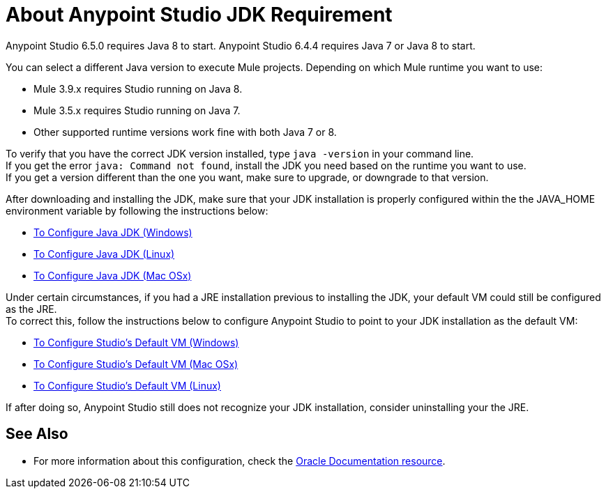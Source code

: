 = About Anypoint Studio JDK Requirement

Anypoint Studio 6.5.0 requires Java 8 to start.
Anypoint Studio 6.4.4 requires Java 7 or Java 8 to start.

You can select a different Java version to execute Mule projects. Depending on which Mule runtime you want to use:

* Mule 3.9.x requires Studio running on Java 8.
* Mule 3.5.x requires Studio running on Java 7.
* Other supported runtime versions work fine with both Java 7 or 8.

To verify that you have the correct JDK version installed, type `java -version` in your command line. +
If you get the error `java: Command not found`, install the JDK you need based on the runtime you want to use. +
If you get a version different than the one you want, make sure to upgrade, or downgrade to that version.

After downloading and installing the JDK, make sure that your JDK installation is properly configured within the the JAVA_HOME environment variable by following the instructions below:

* link:/anypoint-studio/v/6/jdk-requirement-wx-workflow[To Configure Java JDK (Windows)]
* link:/anypoint-studio/v/6/jdk-requirement-lnx-worflow[To Configure Java JDK (Linux)]
* link:/anypoint-studio/v/6/jdk-requirement-xos-worflow[To Configure Java JDK (Mac OSx)]

Under certain circumstances, if you had a JRE installation previous to installing the JDK, your default VM could still be configured as the JRE. +
To correct this, follow the instructions below to configure Anypoint Studio to point to your JDK installation as the default VM:

* link:/anypoint-studio/v/6/studio-configure-vm-task-wx[To Configure Studio's Default VM (Windows)]
* link:/anypoint-studio/v/6/studio-configure-vm-task-unx[To Configure Studio's Default VM (Mac OSx)]
* link:/anypoint-studio/v/6/studio-configure-vm-task-lnx[To Configure Studio's Default VM (Linux)]

If after doing so, Anypoint Studio still does not recognize your JDK installation, consider uninstalling your the JRE.


== See Also

* For more information about this configuration, check the link:https://docs.oracle.com/javase/8/docs/technotes/guides/install/install_overview.html#CJAGAACB[Oracle Documentation resource].
